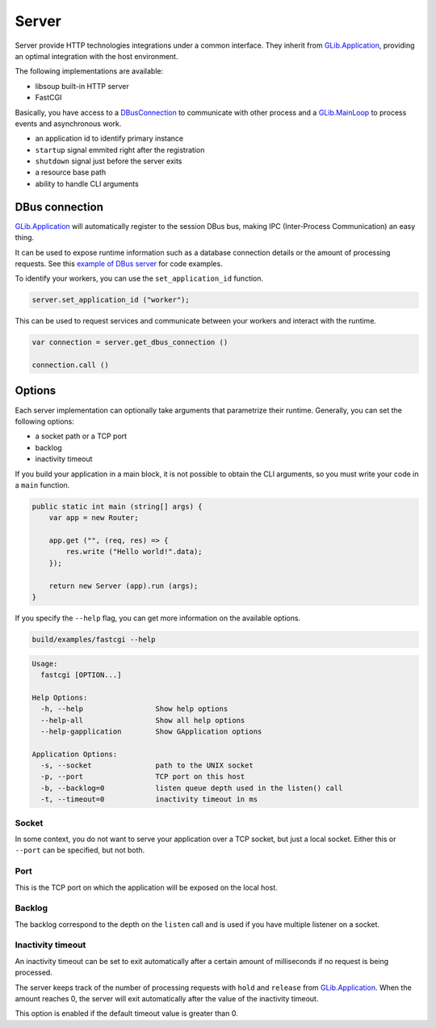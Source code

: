 Server
======

Server provide HTTP technologies integrations under a common interface. They
inherit from `GLib.Application`_, providing an optimal integration with the
host environment.

The following implementations are available:

-  libsoup built-in HTTP server
-  FastCGI

Basically, you have access to a `DBusConnection`_ to communicate with other
process and a `GLib.MainLoop`_ to process events and asynchronous work.

-  an application id to identify primary instance
-  ``startup`` signal emmited right after the registration
-  ``shutdown`` signal just before the server exits
-  a resource base path
-  ability to handle CLI arguments

.. _DBusConnection: http://valadoc.org/#!api=gio-2.0/GLib.DBusConnection
.. _GLib.MainLoop: http://valadoc.org/#!api=glib-2.0/GLib.MainLoop

DBus connection
---------------

`GLib.Application`_ will automatically register to the session DBus bus, making
IPC (Inter-Process Communication) an easy thing.

It can be used to expose runtime information such as a database connection
details or the amount of processing requests. See this `example of DBus server`_
for code examples.

.. _example of DBus server: https://wiki.gnome.org/Projects/Vala/DBusServerSample

To identify your workers, you can use the ``set_application_id`` function.

.. code:: vala

    server.set_application_id ("worker");

This can be used to request services and communicate between your workers and
interact with the runtime.

.. code:: vala

    var connection = server.get_dbus_connection ()

    connection.call ()

.. _GLib.Application: http://valadoc.org/#!api=gio-2.0/GLib.Application

Options
-------

Each server implementation can optionally take arguments that parametrize their
runtime. Generally, you can set the following options:

-  a socket path or a TCP port
-  backlog
-  inactivity timeout

If you build your application in a main block, it is not possible to obtain the
CLI arguments, so you must write your code in a ``main`` function.

.. code:: vala

    public static int main (string[] args) {
        var app = new Router;

        app.get ("", (req, res) => {
            res.write ("Hello world!".data);
        });

        return new Server (app).run (args);
    }

If you specify the ``--help`` flag, you can get more information on the
available options.

.. code:: bash

    build/examples/fastcgi --help

.. code:: bash

    Usage:
      fastcgi [OPTION...]

    Help Options:
      -h, --help                 Show help options
      --help-all                 Show all help options
      --help-gapplication        Show GApplication options

    Application Options:
      -s, --socket               path to the UNIX socket
      -p, --port                 TCP port on this host
      -b, --backlog=0            listen queue depth used in the listen() call
      -t, --timeout=0            inactivity timeout in ms

Socket
~~~~~~

In some context, you do not want to serve your application over a TCP socket,
but just a local socket. Either this or ``--port`` can be specified, but not
both.

Port
~~~~

This is the TCP port on which the application will be exposed on the local
host.

Backlog
~~~~~~~

The backlog correspond to the depth on the ``listen`` call and is used if you
have multiple listener on a socket.

Inactivity timeout
~~~~~~~~~~~~~~~~~~

An inactivity timeout can be set to exit automatically after a certain amount
of milliseconds if no request is being processed.

The server keeps track of the number of processing requests with ``hold`` and
``release`` from `GLib.Application`_. When the amount reaches 0, the server
will exit automatically after the value of the inactivity timeout.

This option is enabled if the default timeout value is greater than 0.

.. _GLib.Application: http://valadoc.org/#!api=gio-2.0/GLib.Application


